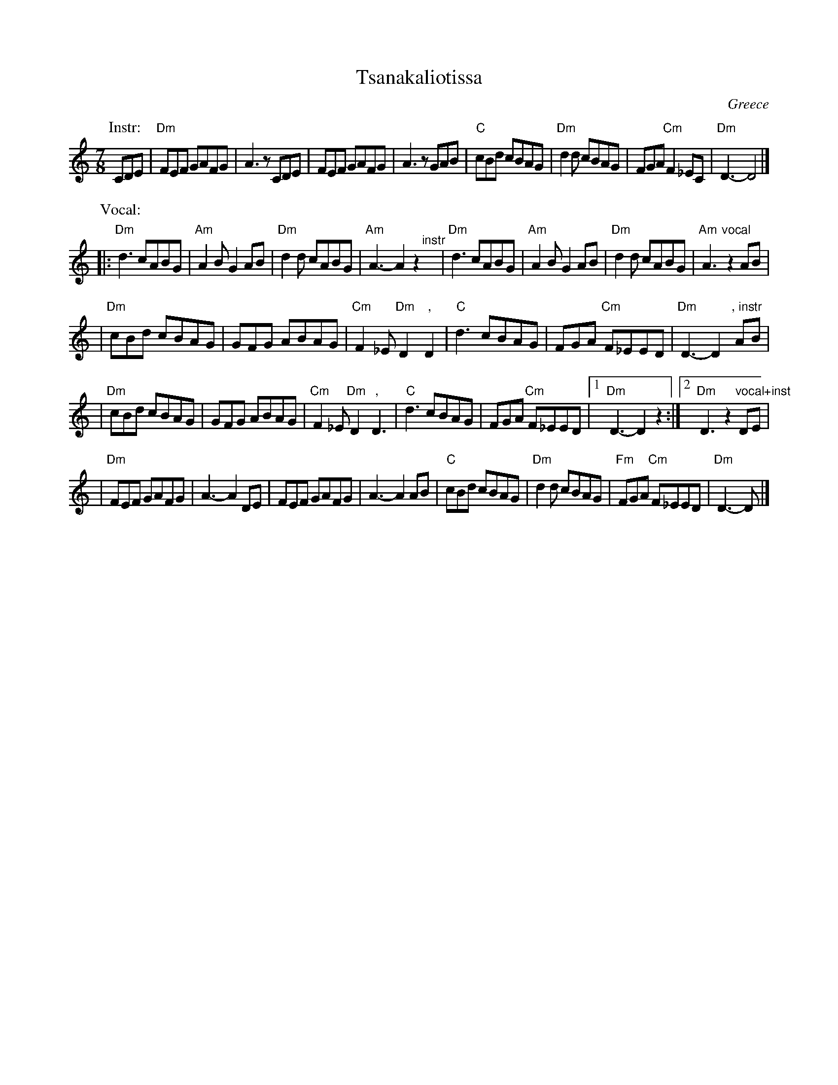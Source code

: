 X: 1
T: Tsanakaliotissa
R: kalamatianos
O: Greece
M: 7/8
L: 1/8
K: Ddor
P: Instr:
CDE \
| "Dm"FEF GAFG | A3 zCDE \
| FEF GAFG | A3 zGAB \
| "C"cBd cBAG |"Dm"d2d cBAG \
| FGA "Cm"F2_EC | "Dm"D3- D4 |]
P: Vocal:
|:"Dm"d3 cABG | "Am"A2B G2AB \
| "Dm"d2d cABG | "Am"A3- A2z2 \
"^instr"y\
| "Dm"d3 cABG | "Am"A2B G2AB \
| "Dm"d2d cABG | "Am"A3 "vocal"z2AB |
| "Dm"cBd cBAG | GFG ABAG \
| "Cm"F2_E "Dm"D2 ","D2 | "C"d3 cBAG \
| FGA "Cm"F_EED | "Dm"D3- D2 ", instr"AB |
| "Dm"cBd cBAG | GFG ABAG \
| "Cm"F2_E "Dm"D2 ","D3 | "C"d3 cBAG \
| FGA "Cm"F_EED \
|1 "Dm"D3- D2z2 :|2 "Dm"D3 z2 "vocal+inst"DE |
| "Dm"FEF GAFG | A3- A2 DE \
| FEF GAFG | A3- A2 AB \
| "C"cBd cBAG | "Dm"d2d cBAG \
| "Fm"FGA "Cm"F_EED | "Dm"D3- D |]

